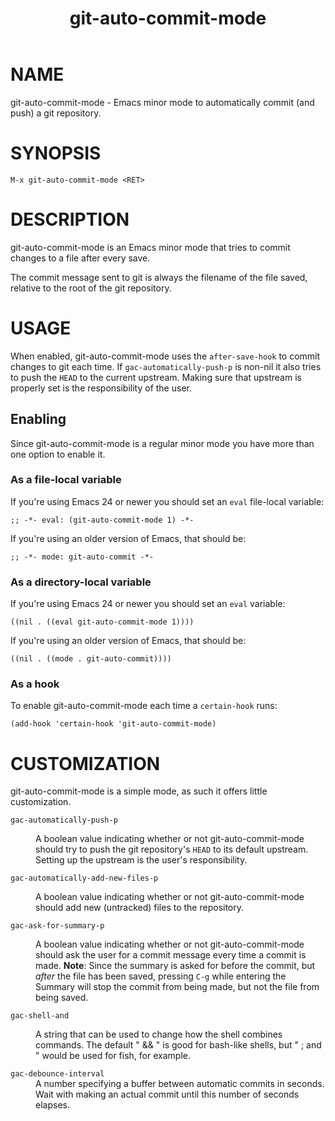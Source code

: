 #+TITLE: git-auto-commit-mode
#+STARTUP: showall

* NAME

  git-auto-commit-mode - Emacs minor mode to automatically commit (and
  push) a git repository.

  [[http://melpa.org/#/git-auto-commit-mode][file:http://melpa.org/packages/git-auto-commit-mode-badge.svg]]
  [[http://stable.melpa.org/#/git-auto-commit-mode][file:http://stable.melpa.org/packages/git-auto-commit-mode-badge.svg]]

* SYNOPSIS

  =M-x git-auto-commit-mode <RET>=

* DESCRIPTION

  git-auto-commit-mode is an Emacs minor mode that tries to commit
  changes to a file after every save.

  The commit message sent to git is always the filename of the file
  saved, relative to the root of the git repository.

* USAGE

  When enabled, git-auto-commit-mode uses the =after-save-hook= to
  commit changes to git each time. If =gac-automatically-push-p= is
  non-nil it also tries to push the ~HEAD~ to the current upstream.
  Making sure that upstream is properly set is the responsibility of
  the user.

** Enabling

   Since git-auto-commit-mode is a regular minor mode you have more
   than one option to enable it.

*** As a file-local variable

    If you're using Emacs 24 or newer you should set an =eval=
    file-local variable:
    #+BEGIN_EXAMPLE
      ;; -*- eval: (git-auto-commit-mode 1) -*-
    #+END_EXAMPLE

    If you're using an older version of Emacs, that should be:
    #+BEGIN_EXAMPLE
      ;; -*- mode: git-auto-commit -*-
    #+END_EXAMPLE

*** As a directory-local variable

    If you're using Emacs 24 or newer you should set an =eval= variable:
    #+BEGIN_EXAMPLE
      ((nil . ((eval git-auto-commit-mode 1))))
    #+END_EXAMPLE

    If you're using an older version of Emacs, that should be:
    #+BEGIN_EXAMPLE
      ((nil . ((mode . git-auto-commit))))
    #+END_EXAMPLE

*** As a hook

    To enable git-auto-commit-mode each time a ~certain-hook~ runs:
    #+BEGIN_EXAMPLE
      (add-hook 'certain-hook 'git-auto-commit-mode)
    #+END_EXAMPLE

* CUSTOMIZATION

  git-auto-commit-mode is a simple mode, as such it offers little
  customization.

  - =gac-automatically-push-p= ::
    A boolean value indicating whether or not git-auto-commit-mode should try to
    push the git repository's ~HEAD~ to its default upstream. Setting up the
    upstream is the user's responsibility.

  - =gac-automatically-add-new-files-p= ::
    A boolean value indicating whether or not git-auto-commit-mode should add
    new (untracked) files to the repository.

  - =gac-ask-for-summary-p= ::
    A boolean value indicating whether or not git-auto-commit-mode should ask
    the user for a commit message every time a commit is made. *Note*: Since the
    summary is asked for before the commit, but /after/ the file has been saved,
    pressing ~C-g~ while entering the Summary will stop the commit from being
    made, but not the file from being saved.

  - =gac-shell-and= ::
    A string that can be used to change how the shell combines commands. The
    default " && " is good for bash-like shells, but " ; and " would be used for
    fish, for example.

  - =gac-debounce-interval= ::
    A number specifying a buffer between automatic commits in seconds. Wait with
    making an actual commit until this number of seconds elapses.
